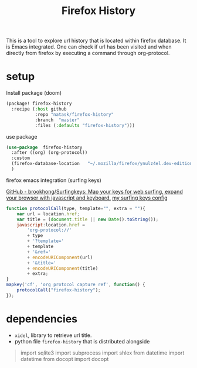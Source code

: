 :PROPERTIES:
:ID:       0e398ccc-ab4a-48d1-83f0-08643e68cea1
:END:
#+TITLE: Firefox History
This is a tool to explore url history that is located within firefox database. It is Emacs integrated. One can check if url has been visited and when directly from firefox by executing a command through org-protocol.

* setup
:PROPERTIES:
:ID:       1796de71-00cc-41eb-9d47-5c5a4441e157
:END:
- Install package (doom) ::
#+begin_src emacs-lisp
(package! firefox-history
  :recipe (:host github
           :repo "natask/firefox-history"
           :branch  "master"
           :files (:defaults "firefox-history")))
#+end_src
- use package ::
#+begin_src emacs-lisp
(use-package  firefox-history
  :after ((org) (org-protocol))
  :custom
  (firefox-database-location   "~/.mozilla/firefox/ynulz4el.dev-edition-default/places.sqlite")
  )
#+end_src
- firefox emacs integration (surfing keys) ::
[[https://github.com/brookhong/Surfingkeys/][GitHub - brookhong/Surfingkeys: Map your keys for web surfing, expand your browser with javascript and keyboard.]]
[[https://gist.github.com/natask/4f2a5468845cebcfc8d632873d4b8c27][my surfing keys config]]
#+begin_src js
function protocolCall(type, template="", extra = ""){
    var url = location.href;
    var title = (document.title || new Date().toString());
    javascript:location.href =
        'org-protocol://'
        + type
        + '?template='
        + template
        + '&ref='
        + encodeURIComponent(url)
        + '&title='
        + encodeURIComponent(title)
        + extra;
}
mapkey('cf', 'org protocol capture ref', function() {
    protocolCall("firefox-history");
});
#+end_src
* dependencies
:PROPERTIES:
:ID:       3f6ae7e9-6927-489c-a8be-284efc475e57
:END:
- =xidel=, library to retrieve url title.
- python file =firefox-history= that is distributed alongside
#+begin_quote
import sqlite3
import subprocess
import shlex
from datetime import datetime
from docopt import docopt
#+end_quote

